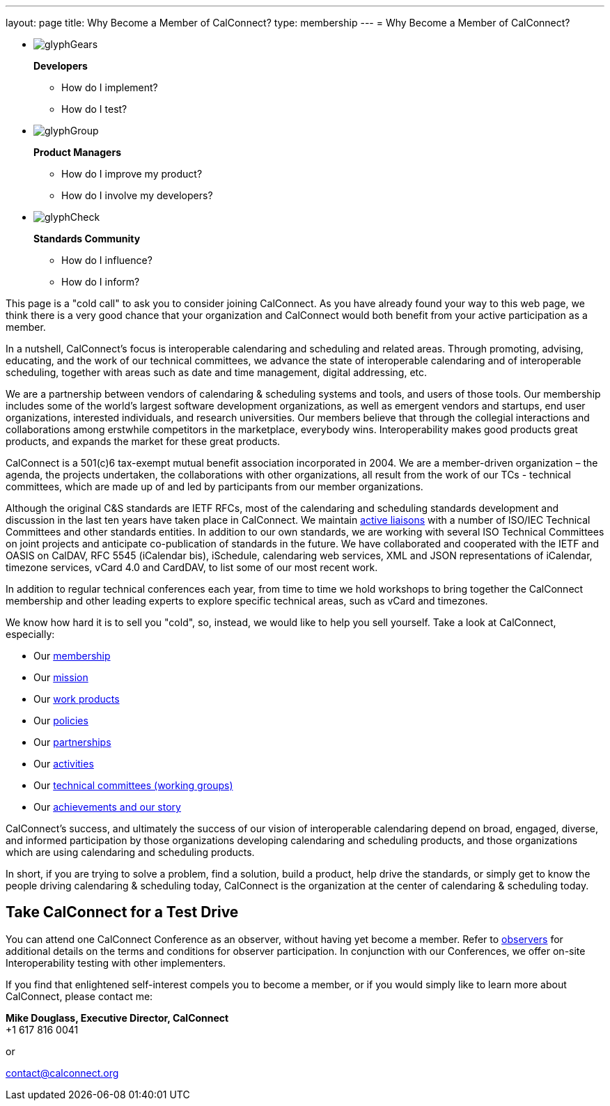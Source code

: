---
layout: page
title:  Why Become a Member of CalConnect?
type: membership
---
= Why Become a Member of CalConnect?

[#calconnect-audience-boxes]
* {blank}
+
--
image::/assets/images/glyphGears.png[]

*Developers*

* How do I implement?
* How do I test?
--

* {blank}
+
--
image::/assets/images/glyphGroup.png[]

*Product Managers*

* How do I improve my product?
* How do I involve my developers?
--

* {blank}
+
--
image::/assets/images/glyphCheck.png[]

*Standards Community*

* How do I influence?
* How do I inform?
--


This page is a "cold call" to ask you to consider joining CalConnect. As
you have already found your way to this web page, we think there is a
very good chance that your organization and CalConnect would both
benefit from your active participation as a member.

In a nutshell, CalConnect's focus is interoperable calendaring and
scheduling and related areas. Through promoting, advising, educating,
and the work of our technical committees, we advance the state of
interoperable calendaring and of interoperable scheduling, together with
areas such as date and time management, digital addressing, etc.

We are a partnership between vendors of calendaring & scheduling systems
and tools, and users of those tools. Our membership includes some of the
world's largest software development organizations, as well as emergent
vendors and startups, end user organizations, interested individuals,
and research universities. Our members believe that through the
collegial interactions and collaborations among erstwhile competitors in
the marketplace, everybody wins. Interoperability makes good products
great products, and expands the market for these great products.

CalConnect is a 501(c)6 tax-exempt mutual benefit association
incorporated in 2004. We are a member-driven organization – the agenda,
the projects undertaken, the collaborations with other organizations,
all result from the work of  our TCs - technical committees, which are
made up of and led by participants from our member organizations.

Although the original C&S standards are IETF RFCs, most of the
calendaring and scheduling standards development and discussion in the
last ten years have taken place in CalConnect. We maintain
link:/about/liaisons-and-relationships[active liaisons]
with a number of ISO/IEC Technical Committees and other standards
entities. In addition to our own standards, we are working with several
ISO Technical Committees on joint projects and anticipate co-publication
of standards in the future.   We have collaborated and cooperated with
the IETF and OASIS on CalDAV, RFC 5545 (iCalendar bis), iSchedule,
calendaring web services, XML and JSON representations of iCalendar,
timezone services, vCard 4.0 and CardDAV, to list some of our most
recent work.

In addition to regular technical conferences each year, from time to
time we hold workshops to bring together the CalConnect membership and
other leading experts to explore specific technical areas, such as vCard
and timezones.

We know how hard it is to sell you "cold", so, instead, we would like to
help you sell yourself. Take a look at CalConnect, especially:

* Our link:/membership[membership]
* Our link:/about/goals[mission]
* Our link:/major-work-projects[work products]
* Our link:/about/policies[policies]
* Our link:/about/liaisons-and-relationships[partnerships]
* Our link:/events/events-activities[activities]
* Our link:/about/technical-committees[technical committees (working groups)]
* Our link:/news[achievements and our story]

CalConnect's success, and ultimately the success of our vision of
interoperable calendaring depend on broad, engaged, diverse, and
informed participation by those organizations developing calendaring and
scheduling products, and those organizations which are using calendaring
and scheduling products.

In short, if you are trying to solve a problem, find a solution, build a
product, help drive the standards, or simply get to know the people
driving calendaring & scheduling today, CalConnect is the organization
at the center of calendaring & scheduling today.

== Take CalConnect for a Test Drive

You can attend one CalConnect Conference as an observer, without having yet
become a member. Refer to link:/events/observers[observers] for additional
details on the terms and conditions for observer participation.  In conjunction
with our Conferences, we offer on-site Interoperability testing with other
implementers.

If you find that enlightened self-interest compels you to become a
member, or if you would simply like to learn more about CalConnect,
please contact me:

*Mike Douglass, Executive Director, CalConnect* +
+1 617 816 0041

or

mailto:contact@calconnect.org[contact@calconnect.org]
